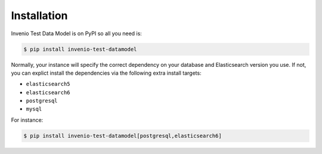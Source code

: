 ..
    Copyright (C) 2018 CERN.

    Invenio Test Data Model is free software; you can redistribute it and/or modify it
    under the terms of the MIT License; see LICENSE file for more details.

Installation
============

Invenio Test Data Model is on PyPI so all you need is:

.. code-block:: console

    $ pip install invenio-test-datamodel

Normally, your instance will specify the correct dependency on your database
and Elasticsearch version you use. If not, you can explict install the
dependencies via the following extra install targets:

- ``elasticsearch5``
- ``elasticsearch6``
- ``postgresql``
- ``mysql``

For instance:

.. code-block:: console

    $ pip install invenio-test-datamodel[postgresql,elasticsearch6]

